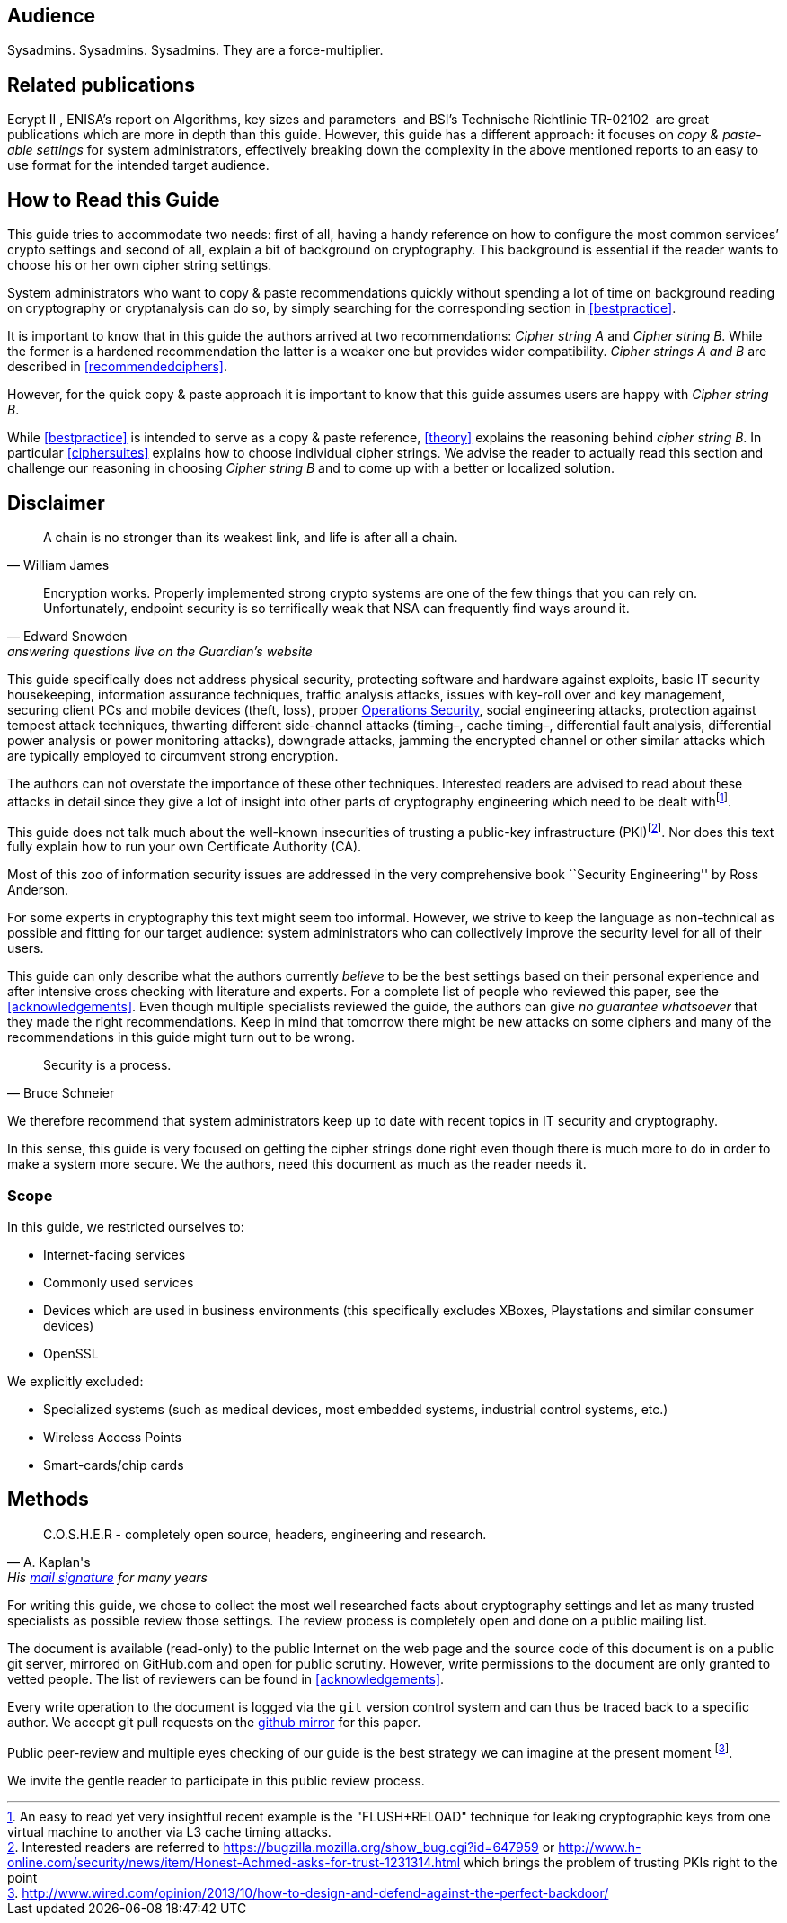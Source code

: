 [[audience]]
== Audience

Sysadmins. Sysadmins. Sysadmins. They are a force-multiplier.


[[relatedpublications]]
== Related publications
// TODO: Fix citations

Ecrypt II , ENISA’s report on Algorithms, key sizes and parameters  and BSI’s Technische Richtlinie TR-02102  are great publications which are more in depth than this guide. However, this guide has a different approach: it focuses on _copy & paste-able settings_ for system administrators, effectively breaking down the complexity in the above mentioned reports to an easy to use format for the intended target audience.


[[how-read-this]]
== How to Read this Guide

This guide tries to accommodate two needs: first of all, having a handy reference on how to configure the most common services’ crypto settings and second of all, explain a bit of background on cryptography. This background is essential if the reader wants to choose his or her own cipher string settings.

System administrators who want to copy & paste recommendations quickly without spending a lot of time on background reading on cryptography or cryptanalysis can do so, by simply searching for the corresponding section in <<bestpractice>>.

It is important to know that in this guide the authors arrived at two recommendations: _Cipher string A_ and _Cipher string B_. While the former is a hardened recommendation the latter is a weaker one but provides wider compatibility. _Cipher strings A and B_ are described in <<recommendedciphers>>.

However, for the quick copy & paste approach it is important to know that this guide assumes users are happy with _Cipher string B_.

While <<bestpractice>> is intended to serve as a copy & paste reference, <<theory>> explains the reasoning behind _cipher string B_. In particular <<ciphersuites>> explains how to choose individual cipher strings. We advise the reader to actually read this section and challenge our reasoning in choosing _Cipher string B_ and to come up with a better or localized solution.

// TODO: Verify eclipse image wasn't needed anymore


[[disclaimer]]
== Disclaimer
// TODO Migrate and fix citations

[quote,William James]
____
A chain is no stronger than its weakest link, and life is after all a chain.
____

[quote,Edward Snowden, answering questions live on the Guardian’s website]
____
Encryption works. Properly implemented strong crypto systems are one of the few things that you can rely on. Unfortunately, endpoint security is so terrifically weak that NSA can frequently find ways around it.
____

This guide specifically does not address physical security, protecting software and hardware against exploits, basic IT security housekeeping, information assurance techniques, traffic analysis attacks, issues with key-roll over and key management, securing client PCs and mobile devices (theft, loss), proper https://en.wikipedia.org/wiki/Operations_security[Operations Security], social engineering attacks, protection against tempest attack techniques, thwarting different side-channel attacks (timing–, cache timing–, differential fault analysis, differential power analysis or power monitoring attacks), downgrade attacks, jamming the encrypted channel or other similar attacks which are typically employed to circumvent strong encryption.

The authors can not overstate the importance of these other techniques. Interested readers are advised to read about these attacks in detail since they give a lot of insight into other parts of cryptography engineering which need to be dealt withfootnote:[An easy to read yet very insightful recent example is the "FLUSH+RELOAD" technique for leaking cryptographic keys from one virtual machine to another via L3 cache timing attacks.].

This guide does not talk much about the well-known insecurities of trusting a public-key infrastructure (PKI)footnote:[Interested readers are referred to https://bugzilla.mozilla.org/show_bug.cgi?id=647959 or http://www.h-online.com/security/news/item/Honest-Achmed-asks-for-trust-1231314.html which brings the problem of trusting PKIs right to the point]. Nor does this text fully explain how to run your own Certificate Authority (CA).

Most of this zoo of information security issues are addressed in the very comprehensive book ``Security Engineering'' by Ross Anderson.

For some experts in cryptography this text might seem too informal. However, we strive to keep the language as non-technical as possible and fitting for our target audience: system administrators who can collectively improve the security level for all of their users.

This guide can only describe what the authors currently _believe_ to be the best settings based on their personal experience and after intensive cross checking with literature and experts. For a complete list of people who reviewed this paper, see the <<acknowledgements>>. Even though multiple specialists reviewed the guide, the authors can give _no guarantee whatsoever_ that they made the right recommendations. Keep in mind that tomorrow there might be new attacks on some ciphers and many of the recommendations in this guide might turn out to be wrong.

[quote,Bruce Schneier]
____
Security is a process.
____

We therefore recommend that system administrators keep up to date with recent topics in IT security and cryptography.

In this sense, this guide is very focused on getting the cipher strings done right even though there is much more to do in order to make a system more secure. We the authors, need this document as much as the reader needs it.

[[scope]]
=== Scope

In this guide, we restricted ourselves to:

* Internet-facing services
* Commonly used services
* Devices which are used in business environments (this specifically excludes XBoxes, Playstations and similar consumer devices)
* OpenSSL

We explicitly excluded:

* Specialized systems (such as medical devices, most embedded systems, industrial control systems, etc.)
* Wireless Access Points
* Smart-cards/chip cards


// [[motivation]]
// == Motivation


[[methods]]
== Methods

[quote, A. Kaplan's, 'His link:http://www.mavetju.org/mail/view_message.php?list=freebsd-current&id=947899&raw=yes[mail signature] for many years']
____
C.O.S.H.E.R - completely open source, headers, engineering and research.
____

For writing this guide, we chose to collect the most well researched facts about cryptography settings and let as many trusted specialists as possible review those settings. The review process is completely open and done on a public mailing list.

The document is available (read-only) to the public Internet on the web page and the source code of this document is on a public git server, mirrored on GitHub.com and open for public scrutiny. However, write permissions to the document are only granted to vetted people. The list of reviewers can be found in <<acknowledgements>>.

Every write operation to the document is logged via the `git` version control system and can thus be traced back to a specific author. We accept git pull requests on the link:https://github.com/BetterCrypto/Applied-Crypto-Hardening[github mirror] for this paper.

Public peer-review and multiple eyes checking of our guide is the best strategy we can imagine at the present moment footnote:[http://www.wired.com/opinion/2013/10/how-to-design-and-defend-against-the-perfect-backdoor/].

We invite the gentle reader to participate in this public review process.


// [[conventions]]
// == Conventions

